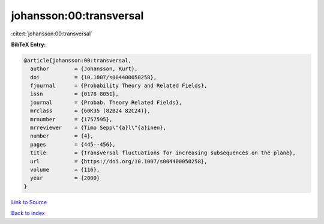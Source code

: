 johansson:00:transversal
========================

:cite:t:`johansson:00:transversal`

**BibTeX Entry:**

.. code-block:: bibtex

   @article{johansson:00:transversal,
     author        = {Johansson, Kurt},
     doi           = {10.1007/s004400050258},
     fjournal      = {Probability Theory and Related Fields},
     issn          = {0178-8051},
     journal       = {Probab. Theory Related Fields},
     mrclass       = {60K35 (82B24 82C24)},
     mrnumber      = {1757595},
     mrreviewer    = {Timo Sepp\"{a}l\"{a}inen},
     number        = {4},
     pages         = {445--456},
     title         = {Transversal fluctuations for increasing subsequences on the plane},
     url           = {https://doi.org/10.1007/s004400050258},
     volume        = {116},
     year          = {2000}
   }

`Link to Source <https://doi.org/10.1007/s004400050258},>`_


`Back to index <../By-Cite-Keys.html>`_

